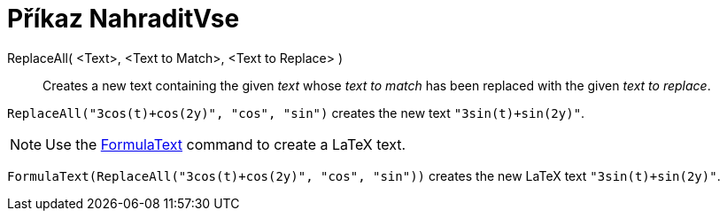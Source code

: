 = Příkaz NahraditVse
:page-en: commands/ReplaceAll
ifdef::env-github[:imagesdir: /cs/modules/ROOT/assets/images]

ReplaceAll( <Text>, <Text to Match>, <Text to Replace> )::
  Creates a new text containing the given _text_ whose _text to match_ has been replaced with the given _text to
  replace_.

[EXAMPLE]
====

`++ReplaceAll("3cos(t)+cos(2y)", "cos", "sin")++` creates the new text `++"3sin(t)+sin(2y)"++`.

====

[NOTE]
====

Use the xref:/commands/FormulaText.adoc[FormulaText] command to create a LaTeX text.

====

[EXAMPLE]
====

`++FormulaText(ReplaceAll("3cos(t)+cos(2y)", "cos", "sin"))++` creates the new LaTeX text `++"3sin(t)+sin(2y)"++`.

====
